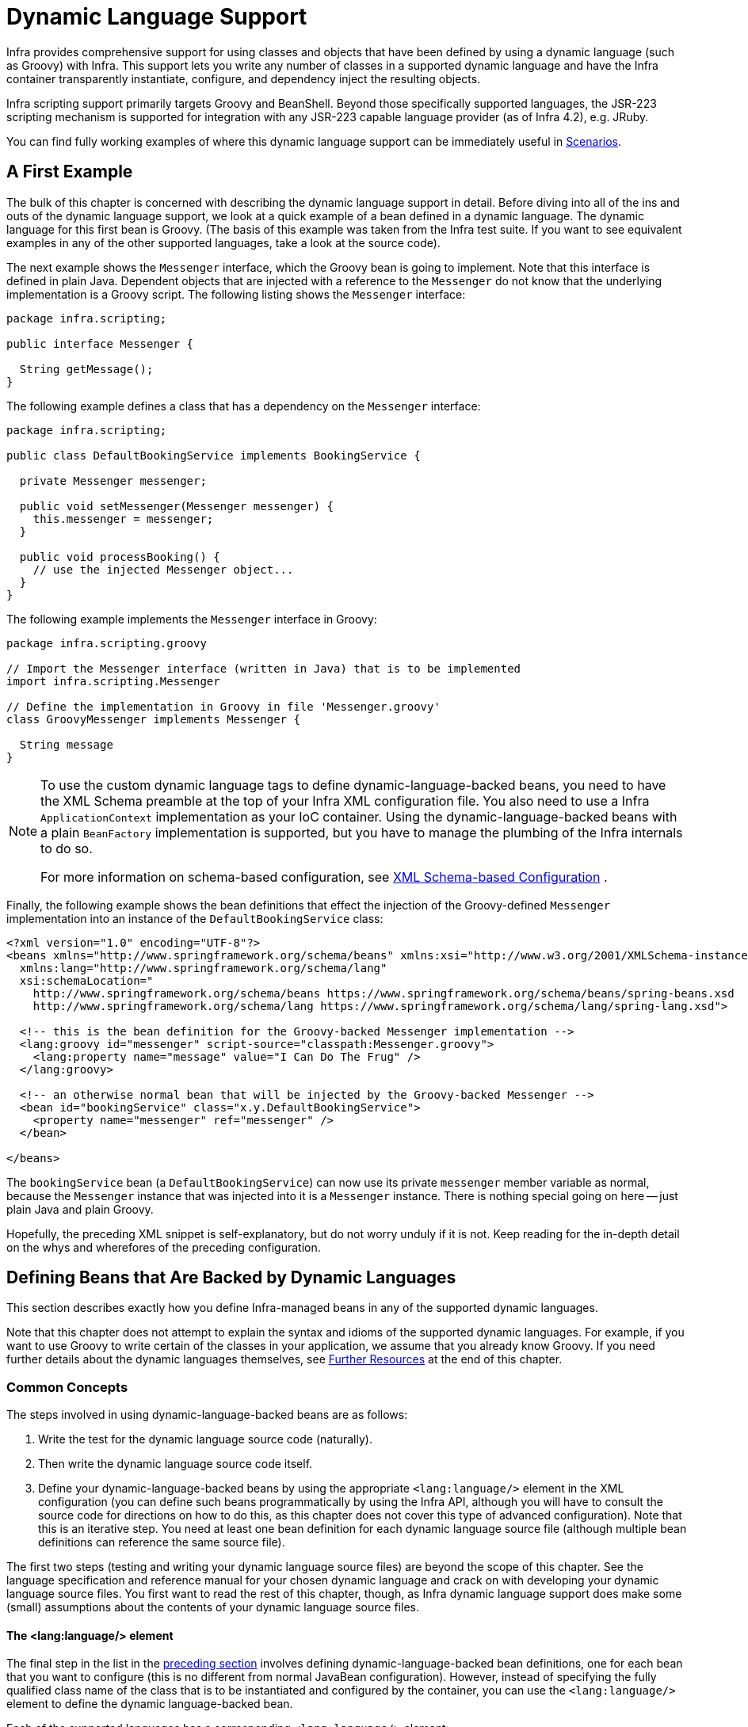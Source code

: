 [[dynamic-language]]
= Dynamic Language Support

Infra provides comprehensive support for using classes and objects that have been
defined by using a dynamic language (such as Groovy) with Infra. This support lets
you write any number of classes in a supported dynamic language and have the Infra
container transparently instantiate, configure, and dependency inject the resulting
objects.

Infra scripting support primarily targets Groovy and BeanShell. Beyond those
specifically supported languages, the JSR-223 scripting mechanism is supported
for integration with any JSR-223 capable language provider (as of Infra 4.2),
e.g. JRuby.

You can find fully working examples of where this dynamic language support can be
immediately useful in xref:languages/dynamic.adoc#dynamic-language-scenarios[Scenarios].




[[dynamic-language-a-first-example]]
== A First Example

The bulk of this chapter is concerned with describing the dynamic language support in
detail. Before diving into all of the ins and outs of the dynamic language support,
we look at a quick example of a bean defined in a dynamic language. The dynamic
language for this first bean is Groovy. (The basis of this example was taken from the
Infra test suite. If you want to see equivalent examples in any of the other
supported languages, take a look at the source code).

The next example shows the `Messenger` interface, which the Groovy bean is going to
implement. Note that this interface is defined in plain Java. Dependent objects that
are injected with a reference to the `Messenger` do not know that the underlying
implementation is a Groovy script. The following listing shows the `Messenger` interface:

[source,java,indent=0,subs="verbatim,quotes",chomp="-packages"]
----
package infra.scripting;

public interface Messenger {

  String getMessage();
}
----

The following example defines a class that has a dependency on the `Messenger` interface:

[source,java,indent=0,subs="verbatim,quotes",chomp="-packages"]
----
package infra.scripting;

public class DefaultBookingService implements BookingService {

  private Messenger messenger;

  public void setMessenger(Messenger messenger) {
    this.messenger = messenger;
  }

  public void processBooking() {
    // use the injected Messenger object...
  }
}
----

The following example implements the `Messenger` interface in Groovy:

[source,groovy,indent=0,subs="verbatim,quotes",chomp="-packages",fold="none"]
----
package infra.scripting.groovy

// Import the Messenger interface (written in Java) that is to be implemented
import infra.scripting.Messenger

// Define the implementation in Groovy in file 'Messenger.groovy'
class GroovyMessenger implements Messenger {

  String message
}
----

[NOTE]
====
To use the custom dynamic language tags to define dynamic-language-backed beans, you
need to have the XML Schema preamble at the top of your Infra XML configuration file.
You also need to use a Infra `ApplicationContext` implementation as your IoC
container. Using the dynamic-language-backed beans with a plain `BeanFactory`
implementation is supported, but you have to manage the plumbing of the Infra internals
to do so.

For more information on schema-based configuration, see xref:languages/dynamic.adoc#xsd-schemas-lang[XML Schema-based Configuration]
.
====

Finally, the following example shows the bean definitions that effect the injection of the
Groovy-defined `Messenger` implementation into an instance of the
`DefaultBookingService` class:

[source,xml,indent=0,subs="verbatim,quotes"]
----
<?xml version="1.0" encoding="UTF-8"?>
<beans xmlns="http://www.springframework.org/schema/beans" xmlns:xsi="http://www.w3.org/2001/XMLSchema-instance"
  xmlns:lang="http://www.springframework.org/schema/lang"
  xsi:schemaLocation="
    http://www.springframework.org/schema/beans https://www.springframework.org/schema/beans/spring-beans.xsd
    http://www.springframework.org/schema/lang https://www.springframework.org/schema/lang/spring-lang.xsd">

  <!-- this is the bean definition for the Groovy-backed Messenger implementation -->
  <lang:groovy id="messenger" script-source="classpath:Messenger.groovy">
    <lang:property name="message" value="I Can Do The Frug" />
  </lang:groovy>

  <!-- an otherwise normal bean that will be injected by the Groovy-backed Messenger -->
  <bean id="bookingService" class="x.y.DefaultBookingService">
    <property name="messenger" ref="messenger" />
  </bean>

</beans>
----

The `bookingService` bean (a `DefaultBookingService`) can now use its private `messenger`
member variable as normal, because the `Messenger` instance that was injected into it is
a `Messenger` instance. There is nothing special going on here -- just plain Java and
plain Groovy.

Hopefully, the preceding XML snippet is self-explanatory, but do not worry unduly if it is not.
Keep reading for the in-depth detail on the whys and wherefores of the preceding configuration.




[[dynamic-language-beans]]
== Defining Beans that Are Backed by Dynamic Languages

This section describes exactly how you define Infra-managed beans in any of the
supported dynamic languages.

Note that this chapter does not attempt to explain the syntax and idioms of the supported
dynamic languages. For example, if you want to use Groovy to write certain of the classes
in your application, we assume that you already know Groovy. If you need further details
about the dynamic languages themselves, see xref:languages/dynamic.adoc#dynamic-language-resources[Further Resources] at the end of
this chapter.



[[dynamic-language-beans-concepts]]
=== Common Concepts

The steps involved in using dynamic-language-backed beans are as follows:

. Write the test for the dynamic language source code (naturally).
. Then write the dynamic language source code itself.
. Define your dynamic-language-backed beans by using the appropriate `<lang:language/>`
  element in the XML configuration (you can define such beans programmatically by
  using the Infra API, although you will have to consult the source code for
  directions on how to do this, as this chapter does not cover this type of advanced configuration).
  Note that this is an iterative step. You need at least one bean definition for each dynamic
  language source file (although multiple bean definitions can reference the same source file).

The first two steps (testing and writing your dynamic language source files) are beyond
the scope of this chapter. See the language specification and reference manual
for your chosen dynamic language and crack on with developing your dynamic language
source files. You first want to read the rest of this chapter, though, as
Infra dynamic language support does make some (small) assumptions about the contents
of your dynamic language source files.


[[dynamic-language-beans-concepts-xml-language-element]]
==== The <lang:language/> element

The final step in the list in the xref:languages/dynamic.adoc#dynamic-language-beans-concepts[preceding section]
involves defining dynamic-language-backed bean definitions, one for each bean that you
want to configure (this is no different from normal JavaBean configuration). However,
instead of specifying the fully qualified class name of the class that is to be
instantiated and configured by the container, you can use the `<lang:language/>`
element to define the dynamic language-backed bean.

Each of the supported languages has a corresponding `<lang:language/>` element:

* `<lang:groovy/>` (Groovy)
* `<lang:bsh/>` (BeanShell)
* `<lang:std/>` (JSR-223, e.g. with JRuby)

The exact attributes and child elements that are available for configuration depends on
exactly which language the bean has been defined in (the language-specific sections
later in this chapter detail this).


[[dynamic-language-refreshable-beans]]
==== Refreshable Beans

One of the (and perhaps the single) most compelling value adds of the dynamic language
support in Infra is the "`refreshable bean`" feature.

A refreshable bean is a dynamic-language-backed bean. With a small amount of
configuration, a dynamic-language-backed bean can monitor changes in its underlying
source file resource and then reload itself when the dynamic language source file is
changed (for example, when you edit and save changes to the file on the file system).

This lets you deploy any number of dynamic language source files as part of an
application, configure the Infra container to create beans backed by dynamic
language source files (using the mechanisms described in this chapter), and (later,
as requirements change or some other external factor comes into play) edit a dynamic
language source file and have any change they make be reflected in the bean that is
backed by the changed dynamic language source file. There is no need to shut down a
running application (or redeploy in the case of a web application). The
dynamic-language-backed bean so amended picks up the new state and logic from the
changed dynamic language source file.

NOTE: This feature is off by default.

Now we can take a look at an example to see how easy it is to start using refreshable
beans. To turn on the refreshable beans feature, you have to specify exactly one
additional attribute on the `<lang:language/>` element of your bean definition. So,
if we stick with xref:languages/dynamic.adoc#dynamic-language-a-first-example[the example] from earlier in
this chapter, the following example shows what we would change in the Infra XML
configuration to effect refreshable beans:

[source,xml,indent=0,subs="verbatim,quotes"]
----
<beans>

  <!-- this bean is now 'refreshable' due to the presence of the 'refresh-check-delay' attribute -->
  <lang:groovy id="messenger"
      refresh-check-delay="5000" <!-- switches refreshing on with 5 seconds between checks -->
      script-source="classpath:Messenger.groovy">
    <lang:property name="message" value="I Can Do The Frug" />
  </lang:groovy>

  <bean id="bookingService" class="x.y.DefaultBookingService">
    <property name="messenger" ref="messenger" />
  </bean>

</beans>
----

That really is all you have to do. The `refresh-check-delay` attribute defined on the
`messenger` bean definition is the number of milliseconds after which the bean is
refreshed with any changes made to the underlying dynamic language source file.
You can turn off the refresh behavior by assigning a negative value to the
`refresh-check-delay` attribute. Remember that, by default, the refresh behavior is
disabled. If you do not want the refresh behavior, do not define the attribute.

If we then run the following application, we can exercise the refreshable feature.
(Please excuse the "`jumping-through-hoops-to-pause-the-execution`" shenanigans
in this next slice of code.) The `System.in.read()` call is only there so that the
execution of the program pauses while you (the developer in this scenario) go off
and edit the underlying dynamic language source file so that the refresh triggers
on the dynamic-language-backed bean when the program resumes execution.

The following listing shows this sample application:

[source,java,indent=0,subs="verbatim,quotes"]
----
import infra.context.ApplicationContext;
import infra.context.support.ClassPathXmlApplicationContext;
import infra.scripting.Messenger;

public final class Boot {

  public static void main(final String[] args) throws Exception {
    ApplicationContext ctx = new ClassPathXmlApplicationContext("beans.xml");
    Messenger messenger = (Messenger) ctx.getBean("messenger");
    System.out.println(messenger.getMessage());
    // pause execution while I go off and make changes to the source file...
    System.in.read();
    System.out.println(messenger.getMessage());
  }
}
----

Assume then, for the purposes of this example, that all calls to the `getMessage()`
method of `Messenger` implementations have to be changed such that the message is
surrounded by quotation marks. The following listing shows the changes that you
(the developer) should make to the `Messenger.groovy` source file when the
execution of the program is paused:

[source,groovy,indent=0,subs="verbatim,quotes",chomp="-packages"]
----
package infra.scripting

class GroovyMessenger implements Messenger {

  private String message = "Bingo"

  public String getMessage() {
    // change the implementation to surround the message in quotes
    return "'" + this.message + "'"
  }

  public void setMessage(String message) {
    this.message = message
  }
}
----

When the program runs, the output before the input pause will be `I Can Do The Frug`.
After the change to the source file is made and saved and the program resumes execution,
the result of calling the `getMessage()` method on the dynamic-language-backed
`Messenger` implementation is `'I Can Do The Frug'` (notice the inclusion of the
additional quotation marks).

Changes to a script do not trigger a refresh if the changes occur within the window of
the `refresh-check-delay` value. Changes to the script are not actually picked up until
a method is called on the dynamic-language-backed bean. It is only when a method is
called on a dynamic-language-backed bean that it checks to see if its underlying script
source has changed. Any exceptions that relate to refreshing the script (such as
encountering a compilation error or finding that the script file has been deleted)
results in a fatal exception being propagated to the calling code.

The refreshable bean behavior described earlier does not apply to dynamic language
source files defined with the `<lang:inline-script/>` element notation (see
xref:languages/dynamic.adoc#dynamic-language-beans-inline[Inline Dynamic Language Source Files]). Additionally, it applies only to beans where
changes to the underlying source file can actually be detected (for example, by code
that checks the last modified date of a dynamic language source file that exists on the
file system).


[[dynamic-language-beans-inline]]
==== Inline Dynamic Language Source Files

The dynamic language support can also cater to dynamic language source files that are
embedded directly in Infra bean definitions. More specifically, the
`<lang:inline-script/>` element lets you define dynamic language source immediately
inside a Infra configuration file. An example might clarify how the inline script
feature works:

[source,xml,indent=0,subs="verbatim,quotes"]
----
<lang:groovy id="messenger">
  <lang:inline-script>

    package infra.scripting.groovy

    import infra.scripting.Messenger

    class GroovyMessenger implements Messenger {
      String message
    }

  </lang:inline-script>
  <lang:property name="message" value="I Can Do The Frug" />
</lang:groovy>
----

If we put to one side the issues surrounding whether it is good practice to define
dynamic language source inside a Infra configuration file, the `<lang:inline-script/>`
element can be useful in some scenarios. For instance, we might want to quickly add a
Infra `Validator` implementation to a Web MVC `Controller`. This is but a moment's
work using inline source. (See xref:languages/dynamic.adoc#dynamic-language-scenarios-validators[Scripted Validators] for such an
example.)


[[dynamic-language-beans-ctor-injection]]
==== Understanding Constructor Injection in the Context of Dynamic-language-backed Beans

There is one very important thing to be aware of with regard to Infra dynamic
language support. Namely, you can not (currently) supply constructor arguments
to dynamic-language-backed beans (and, hence, constructor-injection is not available for
dynamic-language-backed beans). In the interests of making this special handling of
constructors and properties 100% clear, the following mixture of code and configuration
does not work:

.An approach that cannot work
[source,groovy,indent=0,subs="verbatim,quotes",chomp="-packages"]
----
package infra.scripting.groovy

import infra.scripting.Messenger

// from the file 'Messenger.groovy'
class GroovyMessenger implements Messenger {

  GroovyMessenger() {}

  // this constructor is not available for Constructor Injection
  GroovyMessenger(String message) {
    this.message = message;
  }

  String message

  String anotherMessage
}
----

[source,xml,indent=0,subs="verbatim,quotes"]
----
<lang:groovy id="badMessenger"
  script-source="classpath:Messenger.groovy">
  <!-- this next constructor argument will not be injected into the GroovyMessenger -->
  <!-- in fact, this isn't even allowed according to the schema -->
  <constructor-arg value="This will not work" />

  <!-- only property values are injected into the dynamic-language-backed object -->
  <lang:property name="anotherMessage" value="Passed straight through to the dynamic-language-backed object" />

</lang>
----

In practice this limitation is not as significant as it first appears, since setter
injection is the injection style favored by the overwhelming majority of developers
(we leave the discussion as to whether that is a good thing to another day).



[[dynamic-language-beans-groovy]]
=== Groovy Beans

This section describes how to use beans defined in Groovy in Infra.

The Groovy homepage includes the following description:

"`Groovy is an agile dynamic language for the Java 2 Platform that has many of the
features that people like so much in languages like Python, Ruby and Smalltalk, making
them available to Java developers using a Java-like syntax.`"

If you have read this chapter straight from the top, you have already
xref:languages/dynamic.adoc#dynamic-language-a-first-example[seen an example] of a Groovy-dynamic-language-backed
bean. Now consider another example (again using an example from the Infra test suite):

[source,java,indent=0,subs="verbatim,quotes",chomp="-packages"]
----
package infra.scripting;

public interface Calculator {

  int add(int x, int y);
}
----

The following example implements the `Calculator` interface in Groovy:

[source,groovy,indent=0,subs="verbatim,quotes",chomp="-packages"]
----
package infra.scripting.groovy

// from the file 'calculator.groovy'
class GroovyCalculator implements Calculator {

  int add(int x, int y) {
    x + y
  }
}
----

The following bean definition uses the calculator defined in Groovy:

[source,xml,indent=0,subs="verbatim,quotes"]
----
<!-- from the file 'beans.xml' -->
<beans>
  <lang:groovy id="calculator" script-source="classpath:calculator.groovy"/>
</beans>
----

Finally, the following small application exercises the preceding configuration:

[source,java,indent=0,subs="verbatim,quotes",chomp="-packages"]
----
package infra.scripting;

import infra.context.ApplicationContext;
import infra.context.support.ClassPathXmlApplicationContext;

public class Main {

  public static void main(String[] args) {
    ApplicationContext ctx = new ClassPathXmlApplicationContext("beans.xml");
    Calculator calc = ctx.getBean("calculator", Calculator.class);
    System.out.println(calc.add(2, 8));
  }
}
----

The resulting output from running the above program is (unsurprisingly) `10`.
(For more interesting examples, see the dynamic language showcase project for a more
complex example or see the examples xref:languages/dynamic.adoc#dynamic-language-scenarios[Scenarios] later in this chapter).

You must not define more than one class per Groovy source file. While this is perfectly
legal in Groovy, it is (arguably) a bad practice. In the interests of a consistent
approach, you should (in the opinion of the Infra team) respect the standard Java
conventions of one (public) class per source file.


[[dynamic-language-beans-groovy-customizer]]
==== Customizing Groovy Objects by Using a Callback

The `GroovyObjectCustomizer` interface is a callback that lets you hook additional
creation logic into the process of creating a Groovy-backed bean. For example,
implementations of this interface could invoke any required initialization methods,
set some default property values, or specify a custom `MetaClass`. The following listing
shows the `GroovyObjectCustomizer` interface definition:

[source,java,indent=0,subs="verbatim,quotes"]
----
public interface GroovyObjectCustomizer {

  void customize(GroovyObject goo);
}
----

The Infra Framework instantiates an instance of your Groovy-backed bean and then
passes the created `GroovyObject` to the specified `GroovyObjectCustomizer` (if one
has been defined). You can do whatever you like with the supplied `GroovyObject`
reference. We expect that most people want to set a custom `MetaClass` with this
callback, and the following example shows how to do so:

[source,java,indent=0,subs="verbatim,quotes"]
----
public final class SimpleMethodTracingCustomizer implements GroovyObjectCustomizer {

  public void customize(GroovyObject goo) {
    DelegatingMetaClass metaClass = new DelegatingMetaClass(goo.getMetaClass()) {

      public Object invokeMethod(Object object, String methodName, Object[] arguments) {
        System.out.println("Invoking '" + methodName + "'.");
        return super.invokeMethod(object, methodName, arguments);
      }
    };
    metaClass.initialize();
    goo.setMetaClass(metaClass);
  }

}
----

A full discussion of meta-programming in Groovy is beyond the scope of the Infra
reference manual. See the relevant section of the Groovy reference manual or do a
search online. Plenty of articles address this topic. Actually, making use of a
`GroovyObjectCustomizer` is easy if you use the Infra namespace support, as the
following example shows:

[source,xml,indent=0,subs="verbatim,quotes"]
----
<!-- define the GroovyObjectCustomizer just like any other bean -->
<bean id="tracingCustomizer" class="example.SimpleMethodTracingCustomizer"/>

  <!-- ... and plug it into the desired Groovy bean via the 'customizer-ref' attribute -->
  <lang:groovy id="calculator"
    script-source="classpath:infra/scripting/groovy/Calculator.groovy"
    customizer-ref="tracingCustomizer"/>
----

If you do not use the Infra namespace support, you can still use the
`GroovyObjectCustomizer` functionality, as the following example shows:

[source,xml,indent=0,subs="verbatim,quotes"]
----
<bean id="calculator" class="infra.scripting.groovy.GroovyScriptFactory">
  <constructor-arg value="classpath:infra/scripting/groovy/Calculator.groovy"/>
  <!-- define the GroovyObjectCustomizer (as an inner bean) -->
  <constructor-arg>
    <bean id="tracingCustomizer" class="example.SimpleMethodTracingCustomizer"/>
  </constructor-arg>
</bean>

<bean class="infra.scripting.support.ScriptFactoryPostProcessor"/>
----

NOTE: You may also specify a Groovy `CompilationCustomizer` (such as an `ImportCustomizer`)
or even a full Groovy `CompilerConfiguration` object in the same place as Infra
`GroovyObjectCustomizer`. Furthermore, you may set a common `GroovyClassLoader` with custom
configuration for your beans at the `ConfigurableApplicationContext.setClassLoader` level;
this also leads to shared `GroovyClassLoader` usage and is therefore recommendable in case of
a large number of scripted beans (avoiding an isolated `GroovyClassLoader` instance per bean).



[[dynamic-language-beans-bsh]]
=== BeanShell Beans

This section describes how to use BeanShell beans in Infra.

The https://beanshell.github.io/intro.html[BeanShell homepage] includes the following
description:

----
BeanShell is a small, free, embeddable Java source interpreter with dynamic language
features, written in Java. BeanShell dynamically runs standard Java syntax and
extends it with common scripting conveniences such as loose types, commands, and method
closures like those in Perl and JavaScript.
----

In contrast to Groovy, BeanShell-backed bean definitions require some (small) additional
configuration. The implementation of the BeanShell dynamic language support in Infra is
interesting, because Infra creates a JDK dynamic proxy that implements all of the
interfaces that are specified in the `script-interfaces` attribute value of the
`<lang:bsh>` element (this is why you must supply at least one interface in the value
of the attribute, and, consequently, program to interfaces when you use BeanShell-backed
beans). This means that every method call on a BeanShell-backed object goes through the
JDK dynamic proxy invocation mechanism.

Now we can show a fully working example of using a BeanShell-based bean that implements
the `Messenger` interface that was defined earlier in this chapter. We again show the
definition of the `Messenger` interface:

[source,java,indent=0,subs="verbatim,quotes",chomp="-packages"]
----
package infra.scripting;

public interface Messenger {

  String getMessage();
}
----

The following example shows the BeanShell "`implementation`" (we use the term loosely here)
of the `Messenger` interface:

[source,java,indent=0,subs="verbatim,quotes"]
----
String message;

String getMessage() {
  return message;
}

void setMessage(String aMessage) {
  message = aMessage;
}
----

The following example shows the Infra XML that defines an "`instance`" of the above
"`class`" (again, we use these terms very loosely here):

[source,xml,indent=0,subs="verbatim,quotes"]
----
<lang:bsh id="messageService" script-source="classpath:BshMessenger.bsh"
  script-interfaces="infra.scripting.Messenger">

  <lang:property name="message" value="Hello World!" />
</lang:bsh>
----

See xref:languages/dynamic.adoc#dynamic-language-scenarios[Scenarios] for some scenarios where you might want to use
BeanShell-based beans.




[[dynamic-language-scenarios]]
== Scenarios

The possible scenarios where defining Infra managed beans in a scripting language would
be beneficial are many and varied. This section describes two possible use cases for the
dynamic language support in Infra.



[[dynamic-language-scenarios-controllers]]
=== Scripted Web MVC Controllers

One group of classes that can benefit from using dynamic-language-backed beans is that
of Web MVC controllers. In pure Web MVC applications, the navigational flow
through a web application is, to a large extent, determined by code encapsulated within
your Web MVC controllers. As the navigational flow and other presentation layer logic
of a web application needs to be updated to respond to support issues or changing
business requirements, it may well be easier to effect any such required changes by
editing one or more dynamic language source files and seeing those changes being
immediately reflected in the state of a running application.

Remember that, in the lightweight architectural model espoused by projects such as
Infra, you typically aim to have a really thin presentation layer, with all
the meaty business logic of an application being contained in the domain and service
layer classes. Developing Web MVC controllers as dynamic-language-backed beans lets
you change presentation layer logic by editing and saving text files. Any
changes to such dynamic language source files is (depending on the configuration)
automatically reflected in the beans that are backed by dynamic language source files.

NOTE: To effect this automatic "`pickup`" of any changes to dynamic-language-backed
beans, you have to enable the "`refreshable beans`" functionality. See
xref:languages/dynamic.adoc#dynamic-language-refreshable-beans[Refreshable Beans] for a full treatment of this feature.

The following example shows an `infra.web.hanler.mvc.Controller` implemented
by using the Groovy dynamic language:

[source,groovy,indent=0,subs="verbatim,quotes",chomp="-packages"]
----
package infra.showcase.fortune.web

import infra.showcase.fortune.service.FortuneService
import infra.showcase.fortune.domain.Fortune
import infra.web.mock.ModelAndView
import infra.web.mock.mvc.Controller

import jakarta.servlet.http.HttpServletRequest
import jakarta.servlet.http.HttpServletResponse

// from the file '/WEB-INF/groovy/FortuneController.groovy'
class FortuneController implements Controller {

  @Property FortuneService fortuneService

  ModelAndView handleRequest(HttpServletRequest request,
      HttpServletResponse httpServletResponse) {
    return new ModelAndView("tell", "fortune", this.fortuneService.tellFortune())
  }
}
----

[source,xml,indent=0,subs="verbatim,quotes"]
----
<lang:groovy id="fortune"
    refresh-check-delay="3000"
    script-source="/WEB-INF/groovy/FortuneController.groovy">
  <lang:property name="fortuneService" ref="fortuneService"/>
</lang:groovy>
----



[[dynamic-language-scenarios-validators]]
=== Scripted Validators

Another area of application development with Infra that may benefit from the
flexibility afforded by dynamic-language-backed beans is that of validation. It can
be easier to express complex validation logic by using a loosely typed dynamic language
(that may also have support for inline regular expressions) as opposed to regular Java.

Again, developing validators as dynamic-language-backed beans lets you change
validation logic by editing and saving a simple text file. Any such changes is
(depending on the configuration) automatically reflected in the execution of a
running application and would not require the restart of an application.

NOTE: To effect the automatic "`pickup`" of any changes to dynamic-language-backed
beans, you have to enable the 'refreshable beans' feature. See
xref:languages/dynamic.adoc#dynamic-language-refreshable-beans[Refreshable Beans] for a full and detailed treatment of this feature.

The following example shows a Infra `infra.validation.Validator`
implemented by using the Groovy dynamic language (see xref:core/validation/validator.adoc[Validation using Infra’s Validator interface]
 for a discussion of the
`Validator` interface):

[source,groovy,indent=0,subs="verbatim,quotes"]
----
import infra.validation.Validator
import infra.validation.Errors
import infra.beans.TestBean

class TestBeanValidator implements Validator {

  boolean supports(Class clazz) {
    return TestBean.class.isAssignableFrom(clazz)
  }

  void validate(Object bean, Errors errors) {
    if(bean.name?.trim()?.size() > 0) {
      return
    }
    errors.reject("whitespace", "Cannot be composed wholly of whitespace.")
  }
}
----




[[dynamic-language-final-notes]]
== Additional Details

This last section contains some additional details related to the dynamic language support.



[[dynamic-language-final-notes-aop]]
=== AOP -- Advising Scripted Beans

You can use the Infra AOP framework to advise scripted beans. The Infra AOP
framework actually is unaware that a bean that is being advised might be a scripted
bean, so all of the AOP use cases and functionality that you use (or aim to use)
work with scripted beans. When you advise scripted beans, you cannot use class-based
proxies. You must use xref:core/aop/proxying.adoc[interface-based proxies].

You are not limited to advising scripted beans. You can also write aspects themselves
in a supported dynamic language and use such beans to advise other Infra beans.
This really would be an advanced use of the dynamic language support though.



[[dynamic-language-final-notes-scopes]]
=== Scoping

In case it is not immediately obvious, scripted beans can be scoped in the same way as
any other bean. The `scope` attribute on the various `<lang:language/>` elements lets
you control the scope of the underlying scripted bean, as it does with a regular
bean. (The default scope is xref:core/beans/factory-scopes.adoc#beans-factory-scopes-singleton[singleton],
as it is with "`regular`" beans.)

The following example uses the `scope` attribute to define a Groovy bean scoped as
a xref:core/beans/factory-scopes.adoc#beans-factory-scopes-prototype[prototype]:

[source,xml,indent=0,subs="verbatim,quotes"]
----
<?xml version="1.0" encoding="UTF-8"?>
<beans xmlns="http://www.springframework.org/schema/beans" xmlns:xsi="http://www.w3.org/2001/XMLSchema-instance"
  xmlns:lang="http://www.springframework.org/schema/lang"
  xsi:schemaLocation="
    http://www.springframework.org/schema/beans https://www.springframework.org/schema/beans/spring-beans.xsd
    http://www.springframework.org/schema/lang https://www.springframework.org/schema/lang/spring-lang.xsd">

  <lang:groovy id="messenger" script-source="classpath:Messenger.groovy" scope="prototype">
    <lang:property name="message" value="I Can Do The RoboCop" />
  </lang:groovy>

  <bean id="bookingService" class="x.y.DefaultBookingService">
    <property name="messenger" ref="messenger" />
  </bean>

</beans>
----

See xref:core/beans/factory-scopes.adoc[Bean Scopes] in xref:web/webmvc-view/mvc-xslt.adoc#mvc-view-xslt-beandefs[The IoC Container]
for a full discussion of the scoping support in the TODAY Framework.



[[xsd-schemas-lang]]
=== The `lang` XML schema

The `lang` elements in Infra XML configuration deal with exposing objects that have been
written in a dynamic language (such as Groovy or BeanShell) as beans in the Infra container.

These elements (and the dynamic language support) are comprehensively covered in
xref:languages/dynamic.adoc[Dynamic Language Support]. See that section
for full details on this support and the `lang` elements.

To use the elements in the `lang` schema, you need to have the following preamble at the
top of your Infra XML configuration file. The text in the following snippet references
the correct schema so that the tags in the `lang` namespace are available to you:

[source,xml,indent=0,subs="verbatim,quotes"]
----
<?xml version="1.0" encoding="UTF-8"?>
<beans xmlns="http://www.springframework.org/schema/beans"
  xmlns:xsi="http://www.w3.org/2001/XMLSchema-instance"
  xmlns:lang="http://www.springframework.org/schema/lang"
  xsi:schemaLocation="
    http://www.springframework.org/schema/beans https://www.springframework.org/schema/beans/spring-beans.xsd
    http://www.springframework.org/schema/lang https://www.springframework.org/schema/lang/spring-lang.xsd">

  <!-- bean definitions here -->

</beans>
----




[[dynamic-language-resources]]
== Further Resources

The following links go to further resources about the various dynamic languages referenced
in this chapter:

* The https://www.groovy-lang.org/[Groovy] homepage
* The https://beanshell.github.io/intro.html[BeanShell] homepage
* The https://www.jruby.org[JRuby] homepage

